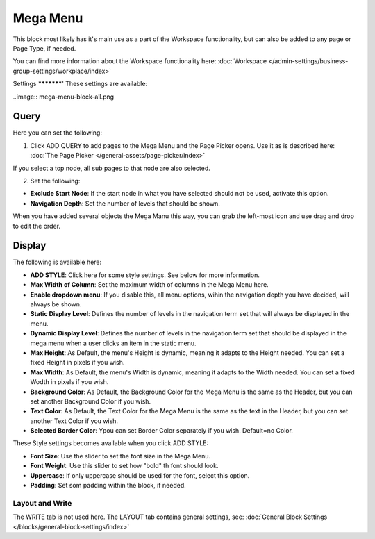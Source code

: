 Mega Menu
=====================

This block most likely has it's main use as a part of the Workspace functionality, but can also be added to any page or Page Type, if needed.

You can find more information about the Workspace functionality here: :doc:`Workspace </admin-settings/business-group-settings/workplace/index>`

Settings
***********'
These settings are available:

..image:: mega-menu-block-all.png

Query
----------
Here you can set the following:

.. image:: mega-menu-block-query.png

1. Click ADD QUERY to add pages to the Mega Menu and the Page Picker opens. Use it as is described here: :doc:`The Page Picker </general-assets/page-picker/index>`

If you select a top node, all sub pages to that node are also selected.

2. Set the following:

.. image:: mega-menu-block-query-2.png

+ **Exclude Start Node**: If the start node in what you have selected should not be used, activate this option.
+ **Navigation Depth**: Set the number of levels that should be shown.

When you have added several objects the Mega Manu this way, you can grab the left-most icon and use drag and drop to edit the order.

Display
------------
The following is available here:

.. image:: mega-menu-block-display.png

+ **ADD STYLE**: Click here for some style settings. See below for more information.

+ **Max Width of Column**: Set the maximum width of columns in the Mega Menu here.
+ **Enable dropdown menu**: If you disable this, all menu options, wihin the navigation depth you have decided, will always be shown.
+ **Static Display Level**: Defines the number of levels in the navigation term set that will always be displayed in the menu.
+ **Dynamic Display Level**: Defines the number of levels in the navigation term set that should be displayed in the mega menu when a user clicks an item in the static menu.
+ **Max Height**: As Default, the menu's Height is dynamic, meaning it adapts to the Height needed. You can set a fixed Height in pixels if you wish.
+ **Max Width**: As Default, the menu's Width is dynamic, meaning it adapts to the Width needed. You can set a fixed Wodth in pixels if you wish.
+ **Background Color**: As Default, the Background Color for the Mega Menu is the same as the Header, but you can set another Background Color if you wish.
+ **Text Color**: As Default, the Text Color for the Mega Menu is the same as the text in the Header, but you can set another Text Color if you wish.
+ **Selected Border Color**: Ypou can set Border Color separately if you wish. Default=no Color.

These Style settings becomes available when you click ADD STYLE:

.. image:: mega-menu-block-display-style.png

+ **Font Size**: Use the slider to set the font size in the Mega Menu.
+ **Font Weight**: Use this slider to set how "bold" th font should look.
+ **Uppercase**: If only uppercase should be used for the font, select this option.
+ **Padding**: Set som padding within the block, if needed.

Layout and Write
*********************
The WRITE tab is not used here. The LAYOUT tab contains general settings, see: :doc:`General Block Settings </blocks/general-block-settings/index>`
